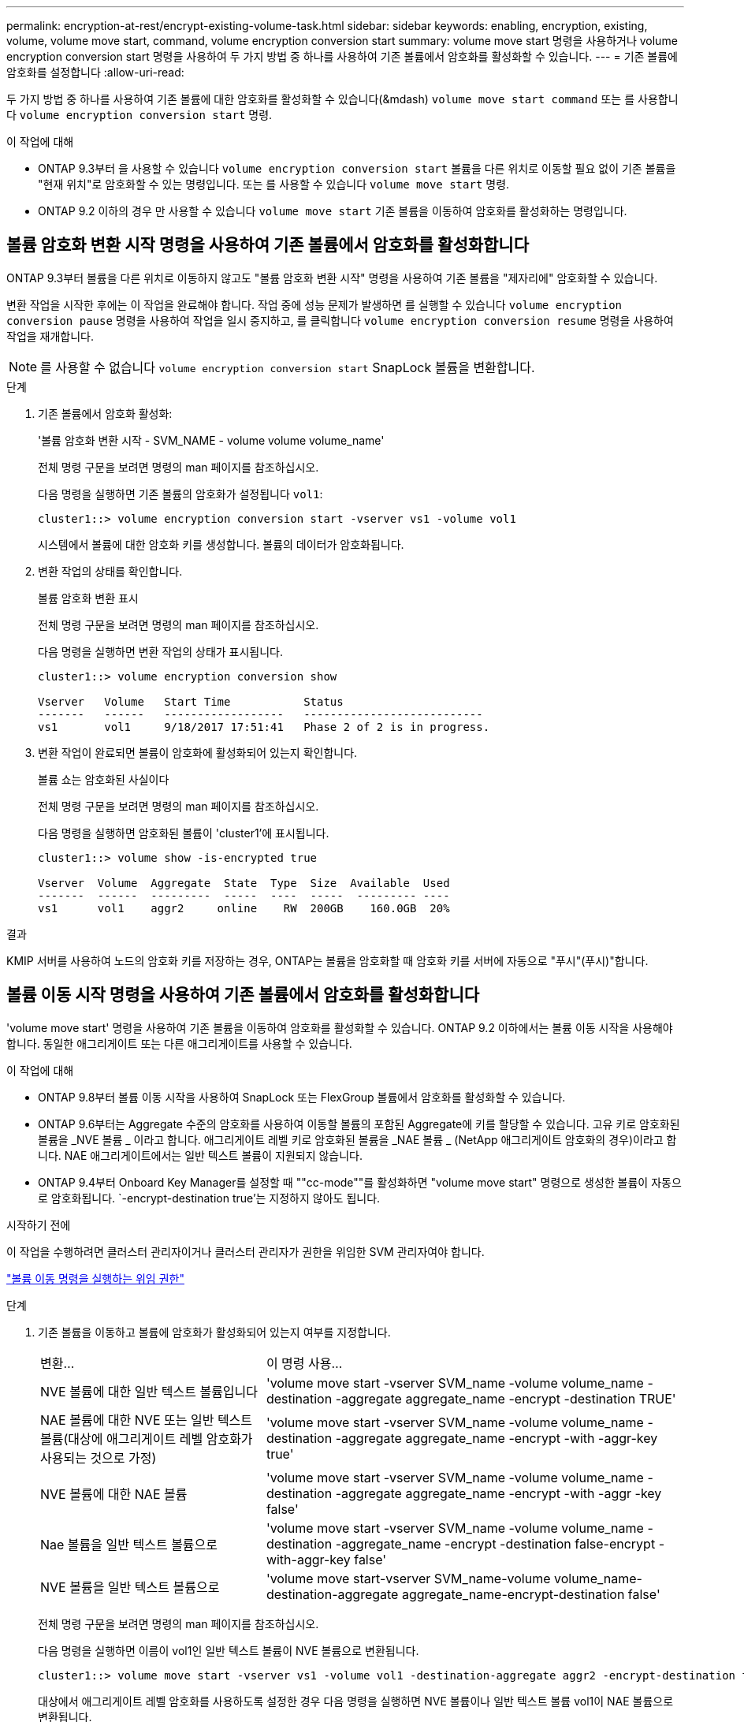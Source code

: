 ---
permalink: encryption-at-rest/encrypt-existing-volume-task.html 
sidebar: sidebar 
keywords: enabling, encryption, existing, volume, volume move start, command, volume encryption conversion start 
summary: volume move start 명령을 사용하거나 volume encryption conversion start 명령을 사용하여 두 가지 방법 중 하나를 사용하여 기존 볼륨에서 암호화를 활성화할 수 있습니다. 
---
= 기존 볼륨에 암호화를 설정합니다
:allow-uri-read: 


[role="lead"]
두 가지 방법 중 하나를 사용하여 기존 볼륨에 대한 암호화를 활성화할 수 있습니다(&mdash) `volume move start command` 또는 를 사용합니다 `volume encryption conversion start` 명령.

.이 작업에 대해
* ONTAP 9.3부터 을 사용할 수 있습니다 `volume encryption conversion start` 볼륨을 다른 위치로 이동할 필요 없이 기존 볼륨을 "현재 위치"로 암호화할 수 있는 명령입니다. 또는 를 사용할 수 있습니다 `volume move start` 명령.
* ONTAP 9.2 이하의 경우 만 사용할 수 있습니다 `volume move start` 기존 볼륨을 이동하여 암호화를 활성화하는 명령입니다.




== 볼륨 암호화 변환 시작 명령을 사용하여 기존 볼륨에서 암호화를 활성화합니다

ONTAP 9.3부터 볼륨을 다른 위치로 이동하지 않고도 "볼륨 암호화 변환 시작" 명령을 사용하여 기존 볼륨을 "제자리에" 암호화할 수 있습니다.

변환 작업을 시작한 후에는 이 작업을 완료해야 합니다. 작업 중에 성능 문제가 발생하면 를 실행할 수 있습니다 `volume encryption conversion pause` 명령을 사용하여 작업을 일시 중지하고, 를 클릭합니다 `volume encryption conversion resume` 명령을 사용하여 작업을 재개합니다.


NOTE: 를 사용할 수 없습니다 `volume encryption conversion start` SnapLock 볼륨을 변환합니다.

.단계
. 기존 볼륨에서 암호화 활성화:
+
'볼륨 암호화 변환 시작 - SVM_NAME - volume volume volume_name'

+
전체 명령 구문을 보려면 명령의 man 페이지를 참조하십시오.

+
다음 명령을 실행하면 기존 볼륨의 암호화가 설정됩니다 `vol1`:

+
[listing]
----
cluster1::> volume encryption conversion start -vserver vs1 -volume vol1
----
+
시스템에서 볼륨에 대한 암호화 키를 생성합니다. 볼륨의 데이터가 암호화됩니다.

. 변환 작업의 상태를 확인합니다.
+
볼륨 암호화 변환 표시

+
전체 명령 구문을 보려면 명령의 man 페이지를 참조하십시오.

+
다음 명령을 실행하면 변환 작업의 상태가 표시됩니다.

+
[listing]
----
cluster1::> volume encryption conversion show

Vserver   Volume   Start Time           Status
-------   ------   ------------------   ---------------------------
vs1       vol1     9/18/2017 17:51:41   Phase 2 of 2 is in progress.
----
. 변환 작업이 완료되면 볼륨이 암호화에 활성화되어 있는지 확인합니다.
+
볼륨 쇼는 암호화된 사실이다

+
전체 명령 구문을 보려면 명령의 man 페이지를 참조하십시오.

+
다음 명령을 실행하면 암호화된 볼륨이 'cluster1'에 표시됩니다.

+
[listing]
----
cluster1::> volume show -is-encrypted true

Vserver  Volume  Aggregate  State  Type  Size  Available  Used
-------  ------  ---------  -----  ----  -----  --------- ----
vs1      vol1    aggr2     online    RW  200GB    160.0GB  20%
----


.결과
KMIP 서버를 사용하여 노드의 암호화 키를 저장하는 경우, ONTAP는 볼륨을 암호화할 때 암호화 키를 서버에 자동으로 "푸시"(푸시)"합니다.



== 볼륨 이동 시작 명령을 사용하여 기존 볼륨에서 암호화를 활성화합니다

'volume move start' 명령을 사용하여 기존 볼륨을 이동하여 암호화를 활성화할 수 있습니다. ONTAP 9.2 이하에서는 볼륨 이동 시작을 사용해야 합니다. 동일한 애그리게이트 또는 다른 애그리게이트를 사용할 수 있습니다.

.이 작업에 대해
* ONTAP 9.8부터 볼륨 이동 시작을 사용하여 SnapLock 또는 FlexGroup 볼륨에서 암호화를 활성화할 수 있습니다.
* ONTAP 9.6부터는 Aggregate 수준의 암호화를 사용하여 이동할 볼륨의 포함된 Aggregate에 키를 할당할 수 있습니다. 고유 키로 암호화된 볼륨을 _NVE 볼륨 _ 이라고 합니다. 애그리게이트 레벨 키로 암호화된 볼륨을 _NAE 볼륨 _ (NetApp 애그리게이트 암호화의 경우)이라고 합니다. NAE 애그리게이트에서는 일반 텍스트 볼륨이 지원되지 않습니다.
* ONTAP 9.4부터 Onboard Key Manager를 설정할 때 ""cc-mode""를 활성화하면 "volume move start" 명령으로 생성한 볼륨이 자동으로 암호화됩니다. `-encrypt-destination true'는 지정하지 않아도 됩니다.


.시작하기 전에
이 작업을 수행하려면 클러스터 관리자이거나 클러스터 관리자가 권한을 위임한 SVM 관리자여야 합니다.

link:delegate-volume-encryption-svm-administrator-task.html["볼륨 이동 명령을 실행하는 위임 권한"]

.단계
. 기존 볼륨을 이동하고 볼륨에 암호화가 활성화되어 있는지 여부를 지정합니다.
+
[cols="35,65"]
|===


| 변환... | 이 명령 사용... 


 a| 
NVE 볼륨에 대한 일반 텍스트 볼륨입니다
 a| 
'volume move start -vserver SVM_name -volume volume_name -destination -aggregate aggregate_name -encrypt -destination TRUE'



 a| 
NAE 볼륨에 대한 NVE 또는 일반 텍스트 볼륨(대상에 애그리게이트 레벨 암호화가 사용되는 것으로 가정)
 a| 
'volume move start -vserver SVM_name -volume volume_name -destination -aggregate aggregate_name -encrypt -with -aggr-key true'



 a| 
NVE 볼륨에 대한 NAE 볼륨
 a| 
'volume move start -vserver SVM_name -volume volume_name -destination -aggregate aggregate_name -encrypt -with -aggr -key false'



 a| 
Nae 볼륨을 일반 텍스트 볼륨으로
 a| 
'volume move start -vserver SVM_name -volume volume_name -destination -aggregate_name -encrypt -destination false-encrypt -with-aggr-key false'



 a| 
NVE 볼륨을 일반 텍스트 볼륨으로
 a| 
'volume move start-vserver SVM_name-volume volume_name-destination-aggregate aggregate_name-encrypt-destination false'

|===
+
전체 명령 구문을 보려면 명령의 man 페이지를 참조하십시오.

+
다음 명령을 실행하면 이름이 vol1인 일반 텍스트 볼륨이 NVE 볼륨으로 변환됩니다.

+
[listing]
----
cluster1::> volume move start -vserver vs1 -volume vol1 -destination-aggregate aggr2 -encrypt-destination true
----
+
대상에서 애그리게이트 레벨 암호화를 사용하도록 설정한 경우 다음 명령을 실행하면 NVE 볼륨이나 일반 텍스트 볼륨 vol1이 NAE 볼륨으로 변환됩니다.

+
[listing]
----
cluster1::> volume move start -vserver vs1 -volume vol1 -destination-aggregate aggr2 -encrypt-with-aggr-key true
----
+
다음 명령을 실행하면 이름이 vol2인 NAE 볼륨이 NVE 볼륨으로 변환됩니다.

+
[listing]
----
cluster1::> volume move start -vserver vs1 -volume vol2 -destination-aggregate aggr2 -encrypt-with-aggr-key false
----
+
다음 명령을 실행하면 이름이 vol2인 NAE 볼륨이 일반 텍스트 볼륨으로 변환됩니다.

+
[listing]
----
cluster1::> volume move start -vserver vs1 -volume vol2 -destination-aggregate aggr2 -encrypt-destination false -encrypt-with-aggr-key false
----
+
다음 명령을 실행하면 이름이 vol2인 NVE 볼륨이 일반 텍스트 볼륨으로 변환됩니다.

+
[listing]
----
cluster1::> volume move start -vserver vs1 -volume vol2 -destination-aggregate aggr2 -encrypt-destination false
----
. 클러스터 볼륨의 암호화 유형을 확인합니다.
+
'볼륨 표시 필드 암호화 - 없음|볼륨|집계'를 입력합니다

+
암호화 유형 필드는 ONTAP 9.6 이상에서 사용할 수 있습니다.

+
전체 명령 구문을 보려면 명령의 man 페이지를 참조하십시오.

+
다음 명령을 실행하면 'cluster2'의 볼륨 암호화 유형이 표시됩니다.

+
[listing]
----
cluster2::> volume show -fields encryption-type

vserver  volume  encryption-type
-------  ------  ---------------
vs1      vol1    none
vs2      vol2    volume
vs3      vol3    aggregate
----
. 볼륨에 암호화가 설정되어 있는지 확인합니다.
+
볼륨 쇼는 암호화된 사실이다

+
전체 명령 구문을 보려면 명령의 man 페이지를 참조하십시오.

+
다음 명령을 실행하면 암호화된 볼륨이 'cluster2'에 표시됩니다.

+
[listing]
----
cluster2::> volume show -is-encrypted true

Vserver  Volume  Aggregate  State  Type  Size  Available  Used
-------  ------  ---------  -----  ----  -----  --------- ----
vs1      vol1    aggr2     online    RW  200GB    160.0GB  20%
----


.결과
KMIP 서버를 사용하여 노드의 암호화 키를 저장하는 경우, ONTAP는 볼륨을 암호화할 때 암호화 키를 서버에 자동으로 "푸시"(푸시)"합니다.
